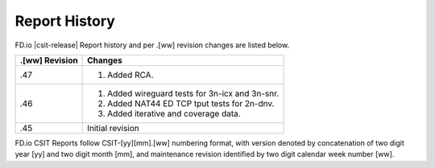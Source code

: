 Report History
==============

FD.io |csit-release| Report history and per .[ww] revision changes are listed
below.

+----------------+-------------------------------------------------------------+
| .[ww] Revision | Changes                                                     |
+================+=============================================================+
| .47            | 1. Added RCA.                                               |
|                |                                                             |
+----------------+-------------------------------------------------------------+
| .46            | 1. Added wireguard tests for 3n-icx and 3n-snr.             |
|                | 2. Added NAT44 ED TCP tput tests for 2n-dnv.                |
|                | 3. Added iterative and coverage data.                       |
|                |                                                             |
+----------------+-------------------------------------------------------------+
| .45            | Initial revision                                            |
+----------------+-------------------------------------------------------------+

FD.io CSIT Reports follow CSIT-[yy][mm].[ww] numbering format, with version
denoted by concatenation of two digit year [yy] and two digit month [mm], and
maintenance revision identified by two digit calendar week number [ww].
